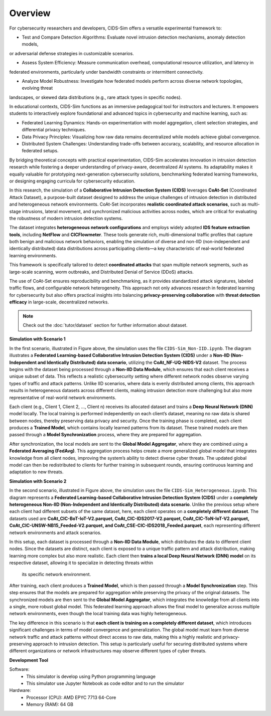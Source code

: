 .. _overview:

Overview
===========

For cybersecurity researchers and developers, CIDS-Sim offers a versatile experimental framework to:

* Test and Compare Detection Algorithms: Evaluate novel intrusion detection mechanisms, anomaly detection models, 
or adversarial defense strategies in customizable scenarios.

* Assess System Efficiency: Measure communication overhead, computational resource utilization, and latency in 
federated environments, particularly under bandwidth constraints or intermittent connectivity.

* Analyze Model Robustness: Investigate how federated models perform across diverse network topologies, evolving threat 
landscapes, or skewed data distributions (e.g., rare attack types in specific nodes).

In educational contexts, CIDS-Sim functions as an immersive pedagogical tool for instructors and lecturers. 
It empowers students to interactively explore foundational and advanced topics in cybersecurity and machine learning, such as:

* Federated Learning Dynamics: Hands-on experimentation with model aggregation, client selection strategies, and differential privacy techniques.

* Data Privacy Principles: Visualizing how raw data remains decentralized while models achieve global convergence.

* Distributed System Challenges: Understanding trade-offs between accuracy, scalability, and resource allocation in federated setups.

By bridging theoretical concepts with practical experimentation, CIDS-Sim accelerates innovation in intrusion detection 
research while fostering a deeper understanding of privacy-aware, decentralized AI systems. 
Its adaptability makes it equally valuable for prototyping next-generation cybersecurity solutions, benchmarking federated 
learning frameworks, or designing engaging curricula for cybersecurity education.

In this research, the simulation of a **Collaborative Intrusion Detection System (CIDS)** leverages **CoAt-Set** (Coordinated Attack Dataset), 
a purpose-built dataset designed to address the unique challenges of intrusion detection in distributed and heterogeneous network environments. 
CoAt-Set incorporates **realistic coordinated attack scenarios**, such as multi-stage intrusions, lateral movement, and synchronized malicious 
activities across nodes, which are critical for evaluating the robustness of modern intrusion detection systems.  

The dataset integrates **heterogeneous network configurations** and employs widely adopted **IDS feature extraction tools**, 
including **NetFlow** and **CICFlowmeter**. These tools generate rich, multi-dimensional traffic profiles that capture both 
benign and malicious network behaviors, enabling the simulation of diverse and non-IID (non-independent and identically distributed) 
data distributions across participating clients—a key characteristic of real-world federated learning environments.  

This framework is specifically tailored to detect **coordinated attacks** that span multiple network segments, 
such as large-scale scanning, worm outbreaks, and Distributed Denial of Service (DDoS) attacks.

The use of CoAt-Set ensures reproducibility and benchmarking, as it provides standardized attack signatures, labeled traffic flows, 
and configurable network heterogeneity. This approach not only advances research in federated learning for cybersecurity but also 
offers practical insights into balancing **privacy-preserving collaboration** with **threat detection efficacy** in large-scale, decentralized networks.

.. note::

    Check out the :doc:`tutor/dataset` section for further information about dataset.

**Simulation with Scenario 1**

.. image:: ../resource/arc1.jpg

In the first scenario, illustrated in Figure above, the simulation uses the file ``CIDS-Sim_Non-IID.ipynb``.
The diagram illustrates a **Federated Learning-based Collaborative Intrusion Detection System (CIDS)** under 
a **Non-IID (Non-Independent and Identically Distributed) data scenario**, utilizing the **CoAt_NF-UQ-NIDS-V2** dataset. 
The process begins with the dataset being processed through a **Non-IID Data Module**, which ensures that each client 
receives a unique subset of data. This reflects a realistic cybersecurity setting where different network nodes observe 
varying types of traffic and attack patterns. Unlike IID scenarios, where data is evenly distributed among clients, 
this approach results in heterogeneous datasets across different clients, making intrusion detection more challenging 
but also more representative of real-world network environments.

Each client (e.g., Client 1, Client 2, ..., Client n) receives its allocated dataset and trains a **Deep Neural Network (DNN)** model locally. 
The local training is performed independently on each client’s dataset, meaning no raw data is shared between nodes, thereby preserving data 
privacy and security. Once the training phase is completed, each client produces a **Trained Model**, which contains locally learned patterns 
from its dataset. These trained models are then passed through a **Model Synchronization** process, where they are prepared for aggregation.

After synchronization, the local models are sent to the **Global Model Aggregator**, where they are combined using a **Federated Averaging (FedAvg)**. 
This aggregation process helps create a more generalized global model that integrates knowledge from all client nodes, improving the system’s ability 
to detect diverse cyber threats. The updated global model can then be redistributed to clients for further training in subsequent rounds, ensuring 
continuous learning and adaptation to new threats.

**Simulation with Scenario 2**

.. image:: ../resource/arc2.jpg

In the second scenario, illustrated in Figure above, the simulation uses the file ``CIDS-Sim_Heterogeneous.ipynb``.
This diagram represents a **Federated Learning-based Collaborative Intrusion Detection System (CIDS)** under a **completely heterogeneous Non-IID 
(Non-Independent and Identically Distributed) data scenario**. Unlike the previous setup where each client had different subsets of the same dataset, 
here, each client operates on a **completely different dataset**. The datasets used are **CoAt_CIC-BoT-IoT-V2.parquet, CoAt_CIC-IDS2017-V2.parquet, 
CoAt_CIC-ToN-IoT-V2.parquet, CoAt_CIC-UNSW-NB15_Feeded-V2.parquet, and CoAt_CSE-CIC-IDS2018_Feeded.parquet**, each representing different network 
environments and attack scenarios.

In this setup, each dataset is processed through a **Non-IID Data Module**, which distributes the data to different client nodes. Since the datasets 
are distinct, each client is exposed to a unique traffic pattern and attack distribution, making learning more complex but also more realistic. 
Each client then **trains a local Deep Neural Network (DNN) model** on its respective dataset, allowing it to specialize in detecting threats within
 its specific network environment.

After training, each client produces a **Trained Model**, which is then passed through a **Model Synchronization** step. This step ensures that the 
models are prepared for aggregation while preserving the privacy of the original datasets. The synchronized models are then sent to the **Global Model Aggregator**, 
which integrates the knowledge from all clients into a single, more robust global model. This federated learning approach allows the final model to generalize 
across multiple network environments, even though the local training data was highly heterogeneous.

The key difference in this scenario is that **each client is training on a completely different dataset**, which introduces significant challenges in terms of 
model convergence and generalization. The global model must learn from diverse network traffic and attack patterns without direct access to raw data, making 
this a highly realistic and privacy-preserving approach to intrusion detection. This setup is particularly useful for securing distributed systems where 
different organizations or network infrastructures may observe different types of cyber threats.

**Development Tool**

Software:
 * This simulator is develop using Python programming language
 * This simulator use Jupyter Notebook as code editor and to run the simulator

Hardware:
 * Processor (CPU): AMD EPYC 7713 64-Core
 * Memory (RAM): 64 GB